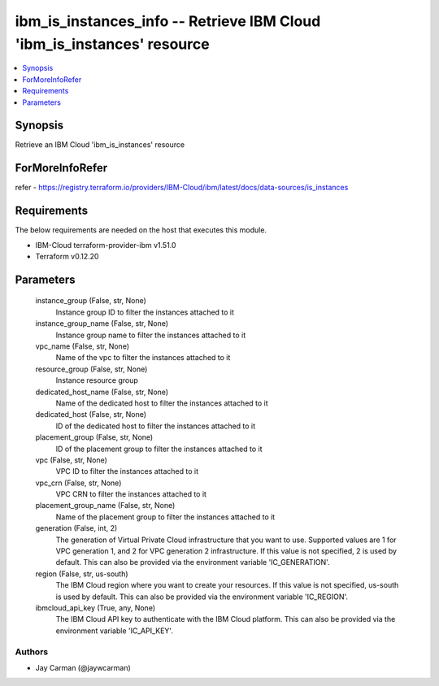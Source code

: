 
ibm_is_instances_info -- Retrieve IBM Cloud 'ibm_is_instances' resource
=======================================================================

.. contents::
   :local:
   :depth: 1


Synopsis
--------

Retrieve an IBM Cloud 'ibm_is_instances' resource


ForMoreInfoRefer
----------------
refer - https://registry.terraform.io/providers/IBM-Cloud/ibm/latest/docs/data-sources/is_instances

Requirements
------------
The below requirements are needed on the host that executes this module.

- IBM-Cloud terraform-provider-ibm v1.51.0
- Terraform v0.12.20



Parameters
----------

  instance_group (False, str, None)
    Instance group ID to filter the instances attached to it


  instance_group_name (False, str, None)
    Instance group name to filter the instances attached to it


  vpc_name (False, str, None)
    Name of the vpc to filter the instances attached to it


  resource_group (False, str, None)
    Instance resource group


  dedicated_host_name (False, str, None)
    Name of the dedicated host to filter the instances attached to it


  dedicated_host (False, str, None)
    ID of the dedicated host to filter the instances attached to it


  placement_group (False, str, None)
    ID of the placement group to filter the instances attached to it


  vpc (False, str, None)
    VPC ID to filter the instances attached to it


  vpc_crn (False, str, None)
    VPC CRN to filter the instances attached to it


  placement_group_name (False, str, None)
    Name of the placement group to filter the instances attached to it


  generation (False, int, 2)
    The generation of Virtual Private Cloud infrastructure that you want to use. Supported values are 1 for VPC generation 1, and 2 for VPC generation 2 infrastructure. If this value is not specified, 2 is used by default. This can also be provided via the environment variable 'IC_GENERATION'.


  region (False, str, us-south)
    The IBM Cloud region where you want to create your resources. If this value is not specified, us-south is used by default. This can also be provided via the environment variable 'IC_REGION'.


  ibmcloud_api_key (True, any, None)
    The IBM Cloud API key to authenticate with the IBM Cloud platform. This can also be provided via the environment variable 'IC_API_KEY'.













Authors
~~~~~~~

- Jay Carman (@jaywcarman)

